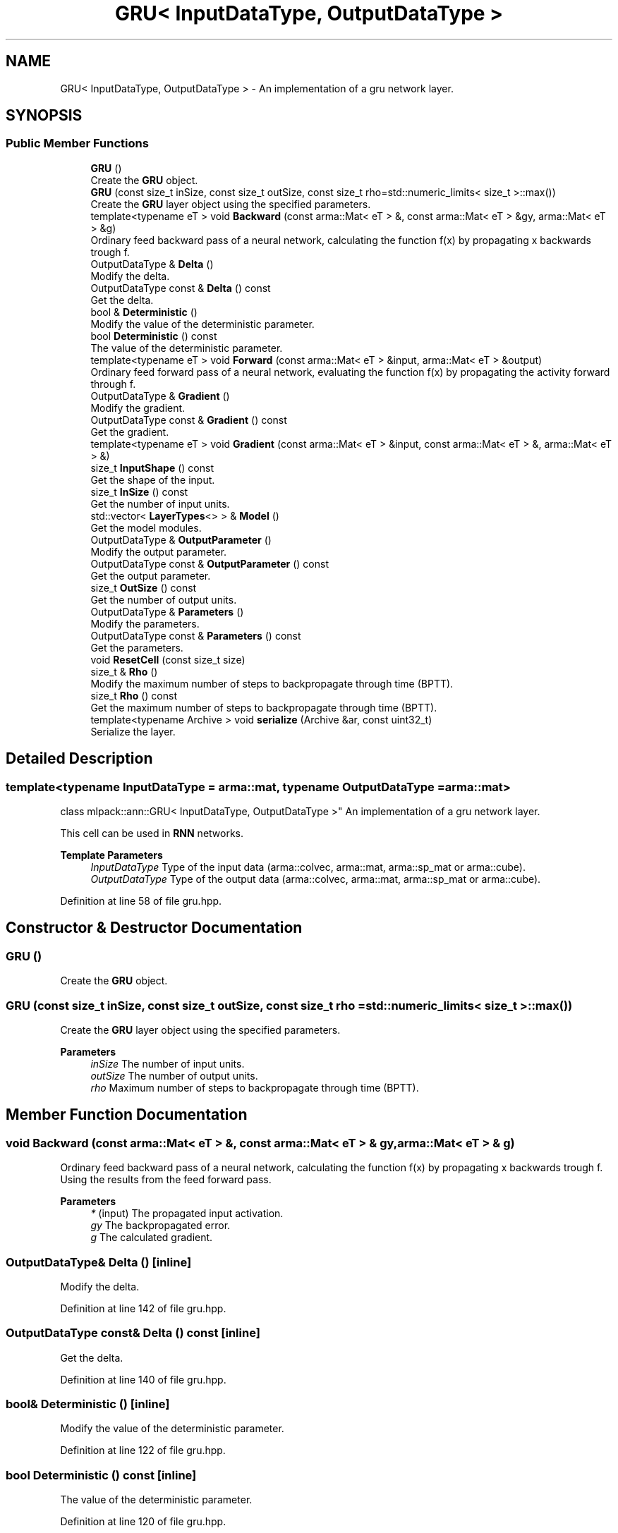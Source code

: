 .TH "GRU< InputDataType, OutputDataType >" 3 "Sun Jun 20 2021" "Version 3.4.2" "mlpack" \" -*- nroff -*-
.ad l
.nh
.SH NAME
GRU< InputDataType, OutputDataType > \- An implementation of a gru network layer\&.  

.SH SYNOPSIS
.br
.PP
.SS "Public Member Functions"

.in +1c
.ti -1c
.RI "\fBGRU\fP ()"
.br
.RI "Create the \fBGRU\fP object\&. "
.ti -1c
.RI "\fBGRU\fP (const size_t inSize, const size_t outSize, const size_t rho=std::numeric_limits< size_t >::max())"
.br
.RI "Create the \fBGRU\fP layer object using the specified parameters\&. "
.ti -1c
.RI "template<typename eT > void \fBBackward\fP (const arma::Mat< eT > &, const arma::Mat< eT > &gy, arma::Mat< eT > &g)"
.br
.RI "Ordinary feed backward pass of a neural network, calculating the function f(x) by propagating x backwards trough f\&. "
.ti -1c
.RI "OutputDataType & \fBDelta\fP ()"
.br
.RI "Modify the delta\&. "
.ti -1c
.RI "OutputDataType const  & \fBDelta\fP () const"
.br
.RI "Get the delta\&. "
.ti -1c
.RI "bool & \fBDeterministic\fP ()"
.br
.RI "Modify the value of the deterministic parameter\&. "
.ti -1c
.RI "bool \fBDeterministic\fP () const"
.br
.RI "The value of the deterministic parameter\&. "
.ti -1c
.RI "template<typename eT > void \fBForward\fP (const arma::Mat< eT > &input, arma::Mat< eT > &output)"
.br
.RI "Ordinary feed forward pass of a neural network, evaluating the function f(x) by propagating the activity forward through f\&. "
.ti -1c
.RI "OutputDataType & \fBGradient\fP ()"
.br
.RI "Modify the gradient\&. "
.ti -1c
.RI "OutputDataType const  & \fBGradient\fP () const"
.br
.RI "Get the gradient\&. "
.ti -1c
.RI "template<typename eT > void \fBGradient\fP (const arma::Mat< eT > &input, const arma::Mat< eT > &, arma::Mat< eT > &)"
.br
.ti -1c
.RI "size_t \fBInputShape\fP () const"
.br
.RI "Get the shape of the input\&. "
.ti -1c
.RI "size_t \fBInSize\fP () const"
.br
.RI "Get the number of input units\&. "
.ti -1c
.RI "std::vector< \fBLayerTypes\fP<> > & \fBModel\fP ()"
.br
.RI "Get the model modules\&. "
.ti -1c
.RI "OutputDataType & \fBOutputParameter\fP ()"
.br
.RI "Modify the output parameter\&. "
.ti -1c
.RI "OutputDataType const  & \fBOutputParameter\fP () const"
.br
.RI "Get the output parameter\&. "
.ti -1c
.RI "size_t \fBOutSize\fP () const"
.br
.RI "Get the number of output units\&. "
.ti -1c
.RI "OutputDataType & \fBParameters\fP ()"
.br
.RI "Modify the parameters\&. "
.ti -1c
.RI "OutputDataType const  & \fBParameters\fP () const"
.br
.RI "Get the parameters\&. "
.ti -1c
.RI "void \fBResetCell\fP (const size_t size)"
.br
.ti -1c
.RI "size_t & \fBRho\fP ()"
.br
.RI "Modify the maximum number of steps to backpropagate through time (BPTT)\&. "
.ti -1c
.RI "size_t \fBRho\fP () const"
.br
.RI "Get the maximum number of steps to backpropagate through time (BPTT)\&. "
.ti -1c
.RI "template<typename Archive > void \fBserialize\fP (Archive &ar, const uint32_t)"
.br
.RI "Serialize the layer\&. "
.in -1c
.SH "Detailed Description"
.PP 

.SS "template<typename InputDataType = arma::mat, typename OutputDataType = arma::mat>
.br
class mlpack::ann::GRU< InputDataType, OutputDataType >"
An implementation of a gru network layer\&. 

This cell can be used in \fBRNN\fP networks\&.
.PP
\fBTemplate Parameters\fP
.RS 4
\fIInputDataType\fP Type of the input data (arma::colvec, arma::mat, arma::sp_mat or arma::cube)\&. 
.br
\fIOutputDataType\fP Type of the output data (arma::colvec, arma::mat, arma::sp_mat or arma::cube)\&. 
.RE
.PP

.PP
Definition at line 58 of file gru\&.hpp\&.
.SH "Constructor & Destructor Documentation"
.PP 
.SS "\fBGRU\fP ()"

.PP
Create the \fBGRU\fP object\&. 
.SS "\fBGRU\fP (const size_t inSize, const size_t outSize, const size_t rho = \fCstd::numeric_limits< size_t >::max()\fP)"

.PP
Create the \fBGRU\fP layer object using the specified parameters\&. 
.PP
\fBParameters\fP
.RS 4
\fIinSize\fP The number of input units\&. 
.br
\fIoutSize\fP The number of output units\&. 
.br
\fIrho\fP Maximum number of steps to backpropagate through time (BPTT)\&. 
.RE
.PP

.SH "Member Function Documentation"
.PP 
.SS "void Backward (const arma::Mat< eT > &, const arma::Mat< eT > & gy, arma::Mat< eT > & g)"

.PP
Ordinary feed backward pass of a neural network, calculating the function f(x) by propagating x backwards trough f\&. Using the results from the feed forward pass\&.
.PP
\fBParameters\fP
.RS 4
\fI*\fP (input) The propagated input activation\&. 
.br
\fIgy\fP The backpropagated error\&. 
.br
\fIg\fP The calculated gradient\&. 
.RE
.PP

.SS "OutputDataType& Delta ()\fC [inline]\fP"

.PP
Modify the delta\&. 
.PP
Definition at line 142 of file gru\&.hpp\&.
.SS "OutputDataType const& Delta () const\fC [inline]\fP"

.PP
Get the delta\&. 
.PP
Definition at line 140 of file gru\&.hpp\&.
.SS "bool& Deterministic ()\fC [inline]\fP"

.PP
Modify the value of the deterministic parameter\&. 
.PP
Definition at line 122 of file gru\&.hpp\&.
.SS "bool Deterministic () const\fC [inline]\fP"

.PP
The value of the deterministic parameter\&. 
.PP
Definition at line 120 of file gru\&.hpp\&.
.SS "void Forward (const arma::Mat< eT > & input, arma::Mat< eT > & output)"

.PP
Ordinary feed forward pass of a neural network, evaluating the function f(x) by propagating the activity forward through f\&. 
.PP
\fBParameters\fP
.RS 4
\fIinput\fP Input data used for evaluating the specified function\&. 
.br
\fIoutput\fP Resulting output activation\&. 
.RE
.PP

.SS "OutputDataType& Gradient ()\fC [inline]\fP"

.PP
Modify the gradient\&. 
.PP
Definition at line 147 of file gru\&.hpp\&.
.SS "OutputDataType const& Gradient () const\fC [inline]\fP"

.PP
Get the gradient\&. 
.PP
Definition at line 145 of file gru\&.hpp\&.
.SS "void Gradient (const arma::Mat< eT > & input, const arma::Mat< eT > &, arma::Mat< eT > &)"

.SS "size_t InputShape () const\fC [inline]\fP"

.PP
Get the shape of the input\&. 
.PP
Definition at line 159 of file gru\&.hpp\&.
.SS "size_t InSize () const\fC [inline]\fP"

.PP
Get the number of input units\&. 
.PP
Definition at line 153 of file gru\&.hpp\&.
.SS "std::vector<\fBLayerTypes\fP<> >& Model ()\fC [inline]\fP"

.PP
Get the model modules\&. 
.PP
Definition at line 150 of file gru\&.hpp\&.
.SS "OutputDataType& OutputParameter ()\fC [inline]\fP"

.PP
Modify the output parameter\&. 
.PP
Definition at line 137 of file gru\&.hpp\&.
.SS "OutputDataType const& OutputParameter () const\fC [inline]\fP"

.PP
Get the output parameter\&. 
.PP
Definition at line 135 of file gru\&.hpp\&.
.SS "size_t OutSize () const\fC [inline]\fP"

.PP
Get the number of output units\&. 
.PP
Definition at line 156 of file gru\&.hpp\&.
.SS "OutputDataType& Parameters ()\fC [inline]\fP"

.PP
Modify the parameters\&. 
.PP
Definition at line 132 of file gru\&.hpp\&.
.SS "OutputDataType const& Parameters () const\fC [inline]\fP"

.PP
Get the parameters\&. 
.PP
Definition at line 130 of file gru\&.hpp\&.
.SS "void ResetCell (const size_t size)"

.SS "size_t& Rho ()\fC [inline]\fP"

.PP
Modify the maximum number of steps to backpropagate through time (BPTT)\&. 
.PP
Definition at line 127 of file gru\&.hpp\&.
.SS "size_t Rho () const\fC [inline]\fP"

.PP
Get the maximum number of steps to backpropagate through time (BPTT)\&. 
.PP
Definition at line 125 of file gru\&.hpp\&.
.SS "void serialize (Archive & ar, const uint32_t)"

.PP
Serialize the layer\&. 

.SH "Author"
.PP 
Generated automatically by Doxygen for mlpack from the source code\&.
